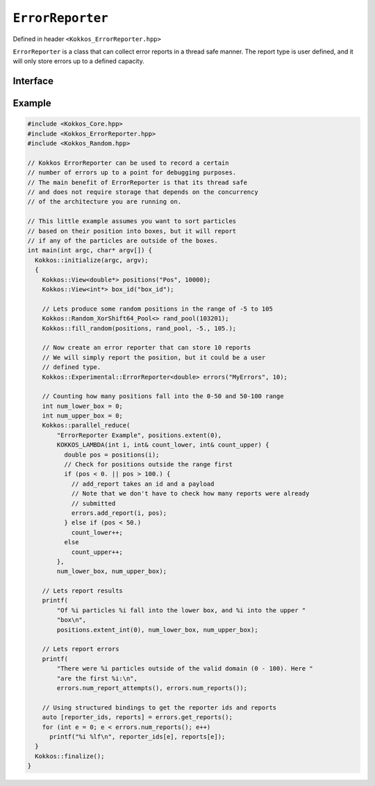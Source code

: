 ``ErrorReporter``
=================

.. role:: cpp(code)
    :language: cpp

Defined in header ``<Kokkos_ErrorReporter.hpp>``

``ErrorReporter`` is a class that can collect error reports in a thread safe manner.
The report type is user defined, and it will only store errors up to a defined capacity.

Interface
---------

.. cpp:class:: template<class ReportType, class DeviceType> ErrorReporter

   A class to collect error reports in a thread-safe manner.

   :tparam ReportType: The type of the reported error data. Must be a valid element type for :cpp:struct:`View`.

   :tparam DeviceType: The device type of the ``ErrorReporter``. Default is ``DefaultExecutionSpace::device_type``. 

   |

   .. rubric:: *Public* typedefs

   .. cpp:type:: report_type

      :cpp:any:`ReportType` This is the type for the stored error data, which can be user defined.

   .. cpp:type:: device_type

      :cpp:any:`DeviceType` The device type defining in which execution space reports can be added.

   .. cpp:type:: execution_space

      :cpp:type:`device_type::execution_space`


   .. rubric:: *Public* constructors

   .. cpp:function:: ErrorReporter(const std::string& label, int size)

      Constructs a new ErrorReporter instance with capacity of size.
   
   .. cpp:function:: ErrorReporter(int size)

      Constructs a new ErrorReporter instance with capacity of size.

   .. rubric:: member functions

   .. cpp:function:: int capacity() const

      :returns: The maximum number of errors the instance can store.
   
   .. cpp:function:: int num_reports() const

      :returns: The number of errors that were recorded.

   .. cpp:function:: int num_report_attempts() const

      :returns: The number of errors that were attempted to be recorded. Equal to :cpp:any:`num_reports` if the number of attempts was less than :cpp:any:`capacity`.

   .. cpp:function:: std::pair<std::vector<int>, std::vector<report_type>> get_reports() const

      :returns: Two ``std::vector`` containing the ids of the reporters, and the reports themselves. The size of the vectors is equal to :cpp:any:`num_reports()`.

   .. cpp:function:: bool full() const

      :returns: ``true`` if and only if the number of attempted reports is equal or exceeds :cpp:any:`capacity()`.

   .. cpp:function:: void clear() const

      Resets the error reporter. :cpp:any:`num_reports()` is zero after this operation, and new errors can be recorded.

   .. cpp:function:: void resize(const size_t size)

      Changes the capacity of the instance to ``size``. Existing error reports may be lost.

   .. cpp:function:: bool add_report(int reporter_id, report_type report) const
      
      Attempts to record an error. If space is available ``report`` is stored and the attempt is successful.

      :returns: ``true`` if and only if the attempt to record the error was successful.


Example
-------

.. code-block:: cpp
  
   #include <Kokkos_Core.hpp>
   #include <Kokkos_ErrorReporter.hpp>
   #include <Kokkos_Random.hpp>

   // Kokkos ErrorReporter can be used to record a certain
   // number of errors up to a point for debugging purposes.
   // The main benefit of ErrorReporter is that its thread safe
   // and does not require storage that depends on the concurrency
   // of the architecture you are running on.

   // This little example assumes you want to sort particles
   // based on their position into boxes, but it will report
   // if any of the particles are outside of the boxes.
   int main(int argc, char* argv[]) {
     Kokkos::initialize(argc, argv);
     {
       Kokkos::View<double*> positions("Pos", 10000);
       Kokkos::View<int*> box_id("box_id");

       // Lets produce some random positions in the range of -5 to 105
       Kokkos::Random_XorShift64_Pool<> rand_pool(103201);
       Kokkos::fill_random(positions, rand_pool, -5., 105.);

       // Now create an error reporter that can store 10 reports
       // We will simply report the position, but it could be a user
       // defined type.
       Kokkos::Experimental::ErrorReporter<double> errors("MyErrors", 10);

       // Counting how many positions fall into the 0-50 and 50-100 range
       int num_lower_box = 0;
       int num_upper_box = 0;
       Kokkos::parallel_reduce(
           "ErrorReporter Example", positions.extent(0),
           KOKKOS_LAMBDA(int i, int& count_lower, int& count_upper) {
             double pos = positions(i);
             // Check for positions outside the range first
             if (pos < 0. || pos > 100.) {
               // add_report takes an id and a payload
               // Note that we don't have to check how many reports were already
               // submitted
               errors.add_report(i, pos);
             } else if (pos < 50.)
               count_lower++;
             else
               count_upper++;
           },
           num_lower_box, num_upper_box);

       // Lets report results
       printf(
           "Of %i particles %i fall into the lower box, and %i into the upper "
           "box\n",
           positions.extent_int(0), num_lower_box, num_upper_box);

       // Lets report errors
       printf(
           "There were %i particles outside of the valid domain (0 - 100). Here "
           "are the first %i:\n",
           errors.num_report_attempts(), errors.num_reports());

       // Using structured bindings to get the reporter ids and reports
       auto [reporter_ids, reports] = errors.get_reports();
       for (int e = 0; e < errors.num_reports(); e++)
         printf("%i %lf\n", reporter_ids[e], reports[e]);
     }
     Kokkos::finalize();
   }
